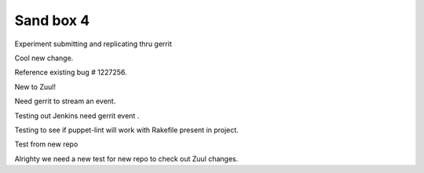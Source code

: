 Sand box 4
----

Experiment submitting and replicating thru gerrit

Cool new change.

Reference existing bug # 1227256.

New to Zuul!

Need gerrit to stream an event.

Testing out Jenkins need gerrit event .

Testing to see if puppet-lint will work with Rakefile present in project.

Test from new repo

Alrighty we need a new test for new repo to check out Zuul changes.
